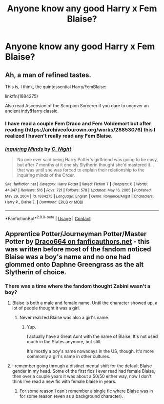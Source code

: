 #+TITLE: Anyone know any good Harry x Fem Blaise?

* Anyone know any good Harry x Fem Blaise?
:PROPERTIES:
:Author: 0-0Danny0-0
:Score: 10
:DateUnix: 1618551594.0
:DateShort: 2021-Apr-16
:FlairText: Request
:END:

** Ah, a man of refined tastes.

This is, I think, the quintessential Harry/FemBlaise:

linkffn(1884275)

Also read Ascension of the Scorpion Sorcerer if you dare to uncover an ancient indy!Harry classic.
:PROPERTIES:
:Author: Taure
:Score: 4
:DateUnix: 1618567829.0
:DateShort: 2021-Apr-16
:END:

*** I have read a couple Fem Draco and Fem Voldemort but after reading ([[https://archiveofourown.org/works/28853076]]) this I realized I haven't really read any Fem Blaise.
:PROPERTIES:
:Author: 0-0Danny0-0
:Score: 2
:DateUnix: 1618591432.0
:DateShort: 2021-Apr-16
:END:


*** [[https://www.fanfiction.net/s/1884275/1/][*/Inquiring Minds/*]] by [[https://www.fanfiction.net/u/506832/C-Night][/C. Night/]]

#+begin_quote
  No one ever said being Harry Potter's girlfriend was going to be easy, but after 7 months at it one sly Slytherin thought she'd mastered it... that was until she was forced to explain their relationship to the inquiring minds of the Order.
#+end_quote

^{/Site/:} ^{fanfiction.net} ^{*|*} ^{/Category/:} ^{Harry} ^{Potter} ^{*|*} ^{/Rated/:} ^{Fiction} ^{T} ^{*|*} ^{/Chapters/:} ^{6} ^{*|*} ^{/Words/:} ^{44,847} ^{*|*} ^{/Reviews/:} ^{516} ^{*|*} ^{/Favs/:} ^{721} ^{*|*} ^{/Follows/:} ^{578} ^{*|*} ^{/Updated/:} ^{May} ^{16,} ^{2005} ^{*|*} ^{/Published/:} ^{May} ^{29,} ^{2004} ^{*|*} ^{/id/:} ^{1884275} ^{*|*} ^{/Language/:} ^{English} ^{*|*} ^{/Genre/:} ^{Romance/Angst} ^{*|*} ^{/Characters/:} ^{Harry} ^{P.,} ^{Blaise} ^{Z.} ^{*|*} ^{/Download/:} ^{[[http://www.ff2ebook.com/old/ffn-bot/index.php?id=1884275&source=ff&filetype=epub][EPUB]]} ^{or} ^{[[http://www.ff2ebook.com/old/ffn-bot/index.php?id=1884275&source=ff&filetype=mobi][MOBI]]}

--------------

*FanfictionBot*^{2.0.0-beta} | [[https://github.com/FanfictionBot/reddit-ffn-bot/wiki/Usage][Usage]] | [[https://www.reddit.com/message/compose?to=tusing][Contact]]
:PROPERTIES:
:Author: FanfictionBot
:Score: 1
:DateUnix: 1618567847.0
:DateShort: 2021-Apr-16
:END:


** Apprentice Potter/Journeyman Potter/Master Potter by [[https://draco664.fanficauthors.net/Harry_Potter/][Draco664 on fanficauthors.net]] - this was written before most of the fandom noticed Blaise was a boy's name and no one had glommed onto Daphne Greengrass as the alt Slytherin of choice.
:PROPERTIES:
:Author: wordhammer
:Score: 1
:DateUnix: 1618578338.0
:DateShort: 2021-Apr-16
:END:

*** There was a time where the fandom thought Zabini wasn't a boy?
:PROPERTIES:
:Author: 0-0Danny0-0
:Score: 2
:DateUnix: 1618591343.0
:DateShort: 2021-Apr-16
:END:

**** Blaise is both a male and female name. Until the character showed up, a lot of people thought it was a girl.
:PROPERTIES:
:Author: Cyfric_G
:Score: 1
:DateUnix: 1618597619.0
:DateShort: 2021-Apr-16
:END:

***** Never realized Blaise was also a girl's name
:PROPERTIES:
:Author: 0-0Danny0-0
:Score: 1
:DateUnix: 1618600427.0
:DateShort: 2021-Apr-16
:END:

****** Yup.

I actually have a Great Aunt with the name of Blaise. It's not used much in the States anymore, but still.

It's mostly a boy's name nowadays in the US, though. It's more commonly a girl's name in other cultures.
:PROPERTIES:
:Author: Cyfric_G
:Score: 1
:DateUnix: 1618600557.0
:DateShort: 2021-Apr-16
:END:


**** I remember going through a distinct mental shift for the default Blaise gender in my head. Some of the first fics I ever read had female Blaise, then over a couple years it was about a 50/50 either way, now I don't think I've read a new fic with female blaise in years.
:PROPERTIES:
:Author: shaqb4
:Score: 1
:DateUnix: 1618616269.0
:DateShort: 2021-Apr-17
:END:

***** For some reason I can't remember a single fic where Blaise was in for some reason (even as a background character).
:PROPERTIES:
:Author: 0-0Danny0-0
:Score: 1
:DateUnix: 1618621592.0
:DateShort: 2021-Apr-17
:END:
